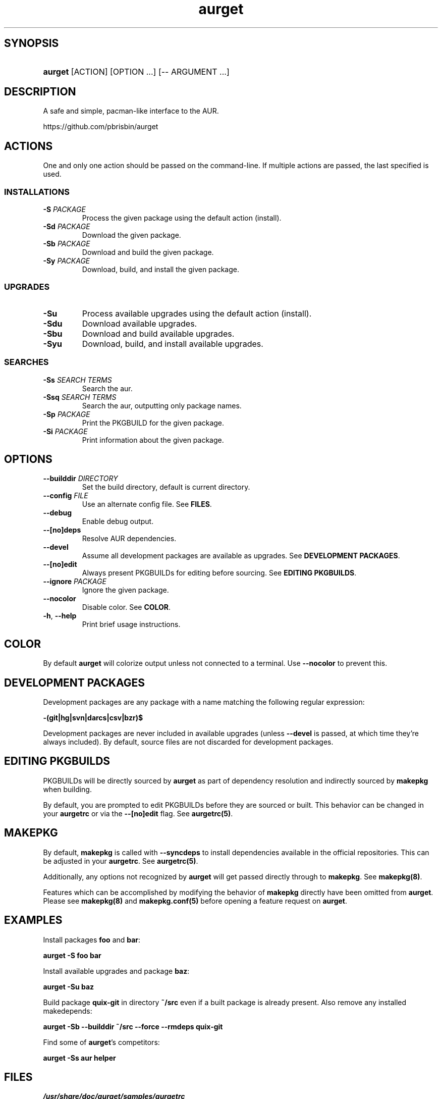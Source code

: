 .\" Generated by kramdown-man 0.1.5
.\" https://github.com/postmodern/kramdown-man#readme
.TH aurget 1 "August 2013" aurget "User Manuals"
.LP
.SH SYNOPSIS
.LP
.HP
\fBaurget\fR \[lB]ACTION\[rB] \[lB]OPTION ...\[rB] \[lB]\-\- ARGUMENT ...\[rB]
.LP
.SH DESCRIPTION
.LP
.PP
A safe and simple, pacman\-like interface to the AUR\.
.LP
.PP
https:\[sl]\[sl]github\.com\[sl]pbrisbin\[sl]aurget
.LP
.SH ACTIONS
.LP
.PP
One and only one action should be passed on the command\-line\. If 
multiple actions are passed, the last specified is used\.
.LP
.SS INSTALLATIONS
.LP
.TP
\fB-S\fR \fIPACKAGE\fP
Process the given package using the default action (install)\.
.LP
.TP
\fB-Sd\fR \fIPACKAGE\fP
Download the given package\.
.LP
.TP
\fB-Sb\fR \fIPACKAGE\fP
Download and build the given package\.
.LP
.TP
\fB-Sy\fR \fIPACKAGE\fP
Download, build, and install the given package\.
.LP
.SS UPGRADES
.LP
.TP
\fB-Su\fR
Process available upgrades using the default action (install)\.
.LP
.TP
\fB-Sdu\fR
Download available upgrades\.
.LP
.TP
\fB-Sbu\fR
Download and build available upgrades\.
.LP
.TP
\fB-Syu\fR
Download, build, and install available upgrades\.
.LP
.SS SEARCHES
.LP
.TP
\fB-Ss\fR \fISEARCH TERMS\fP
Search the aur\.
.LP
.TP
\fB-Ssq\fR \fISEARCH TERMS\fP
Search the aur, outputting only package names\.
.LP
.TP
\fB-Sp\fR \fIPACKAGE\fP
Print the PKGBUILD for the given package\.
.LP
.TP
\fB-Si\fR \fIPACKAGE\fP
Print information about the given package\.
.LP
.SH OPTIONS
.LP
.TP
\fB--builddir\fR \fIDIRECTORY\fP
Set the build directory, default is current directory\.
.LP
.TP
\fB--config\fR \fIFILE\fP
Use an alternate config file\. See \fBFILES\fR\.
.LP
.TP
\fB--debug\fR
Enable debug output\.
.LP
.TP
\fB--[no]deps\fR
Resolve AUR dependencies\.
.LP
.TP
\fB--devel\fR
Assume all development packages are available as upgrades\. See \fBDEVELOPMENT PACKAGES\fR\.
.LP
.TP
\fB--[no]edit\fR
Always present PKGBUILDs for editing before sourcing\. See \fBEDITING PKGBUILDS\fR\.
.LP
.TP
\fB--ignore\fR \fIPACKAGE\fP
Ignore the given package\.
.LP
.TP
\fB--nocolor\fR
Disable color\. See \fBCOLOR\fR\.
.LP
.TP
\fB-h\fR, \fB--help\fR
Print brief usage instructions\.
.LP
.SH COLOR
.LP
.PP
By default \fBaurget\fR will colorize output unless not connected to a 
terminal\. Use \fB--nocolor\fR to prevent this\.
.LP
.SH DEVELOPMENT PACKAGES
.LP
.PP
Development packages are any package with a name matching the following 
regular expression:
.LP
.PP
\fB-(git|hg|svn|darcs|csv|bzr)$\fR
.LP
.PP
Development packages are never included in available upgrades (unless 
\fB--devel\fR is passed, at which time they\[cq]re always included)\. By default, 
source files are not discarded for development packages\.
.LP
.SH EDITING PKGBUILDS
.LP
.PP
PKGBUILDs will be directly sourced by \fBaurget\fR as part of dependency 
resolution and indirectly sourced by \fBmakepkg\fR when building\.
.LP
.PP
By default, you are prompted to edit PKGBUILDs before they are sourced 
or built\. This behavior can be changed in your \fBaurgetrc\fR or via the 
\fB--[no]edit\fR flag\. See \fBaurgetrc(5)\fR\.
.LP
.SH MAKEPKG
.LP
.PP
By default, \fBmakepkg\fR is called with \fB--syncdeps\fR to install 
dependencies available in the official repositories\. This can be 
adjusted in your \fBaurgetrc\fR\. See \fBaurgetrc(5)\fR\.
.LP
.PP
Additionally, any options not recognized by \fBaurget\fR will get passed 
directly through to \fBmakepkg\fR\. See \fBmakepkg(8)\fR\.
.LP
.PP
Features which can be accomplished by modifying the behavior of 
\fBmakepkg\fR directly have been omitted from \fBaurget\fR\. Please see 
\fBmakepkg(8)\fR and \fBmakepkg.conf(5)\fR before opening a feature request on 
\fBaurget\fR\.
.LP
.SH EXAMPLES
.LP
.PP
Install packages \fBfoo\fR and \fBbar\fR:
.LP
.PP
\fBaurget -S foo bar\fR
.LP
.PP
Install available upgrades and package \fBbaz\fR:
.LP
.PP
\fBaurget -Su baz\fR
.LP
.PP
Build package \fBquix-git\fR in directory \fB~/src\fR even if a built package is 
already present\. Also remove any installed makedepends:
.LP
.PP
\fBaurget -Sb --builddir ~/src --force --rmdeps quix-git\fR
.LP
.PP
Find some of \fBaurget\fR\[cq]s competitors:
.LP
.PP
\fBaurget -Ss aur helper\fR
.LP
.SH FILES
.LP
.TP
\fI\[sl]usr\[sl]share\[sl]doc\[sl]aurget\[sl]samples\[sl]aurgetrc\fP
Sample configuration file\.
.LP
.TP
\fI\[Do]\[lC]XDG\[ru]CONFIG\[ru]HOME:\-\[ti]\[sl]\.config\[rC]\[sl]aurgetrc\fP
Default location of user configuration file\.
.LP
.SH AUTHOR
.LP
.PP
Patrick Brisbin 
.MT pbrisbin\[at]gmail\.com
.ME
.LP
.SH SEE ALSO
.LP
.PP
aurgetrc(5), tar(1), curl(1), makepkg(8), makepkg\.conf(5)
